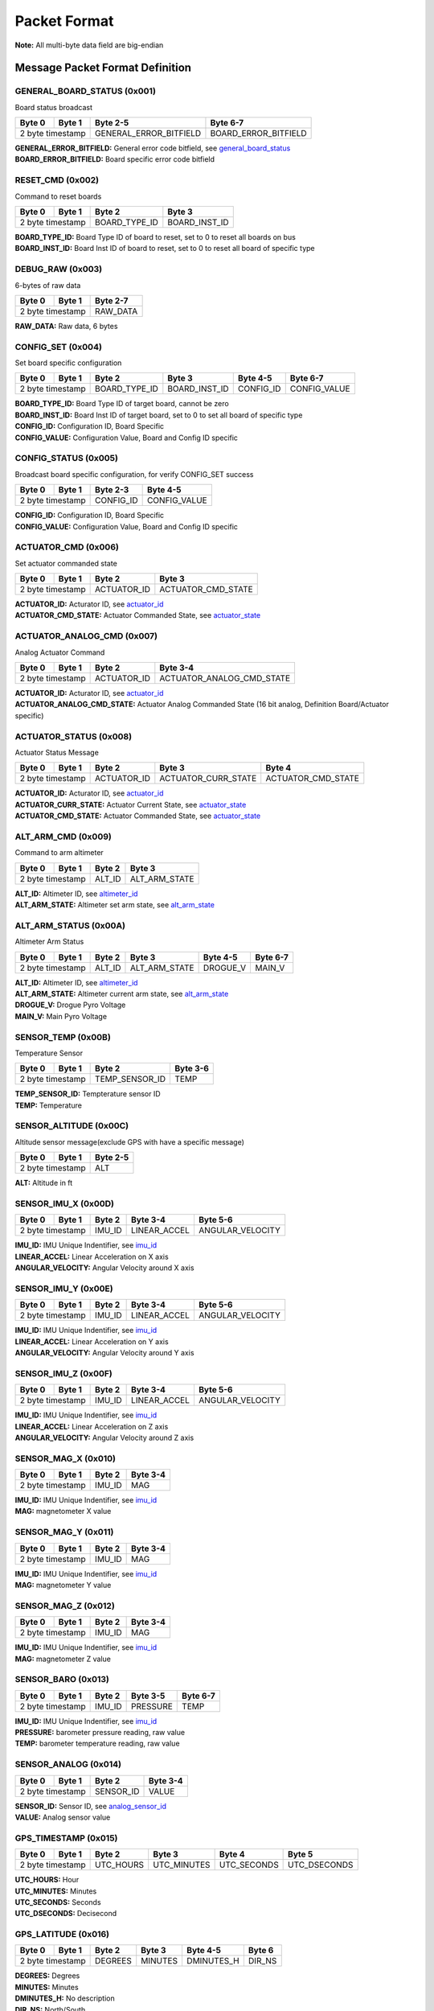 Packet Format
#####################

**Note:** All multi-byte data field are big-endian

Message Packet Format Definition
********************************

GENERAL_BOARD_STATUS (0x001)
============================
Board status broadcast

+--------+---------+------------------------+----------------------+
| Byte 0 | Byte 1  | Byte 2-5               | Byte 6-7             |
+========+=========+========================+======================+
| 2 byte timestamp | GENERAL_ERROR_BITFIELD | BOARD_ERROR_BITFIELD |
+--------+---------+------------------------+----------------------+

| **GENERAL_ERROR_BITFIELD:** General error code bitfield, see `general_board_status`_
| **BOARD_ERROR_BITFIELD:** Board specific error code bitfield

RESET_CMD (0x002)
=================
Command to reset boards

+--------+---------+---------------+---------------+
| Byte 0 | Byte 1  | Byte 2        | Byte 3        |
+========+=========+===============+===============+
| 2 byte timestamp | BOARD_TYPE_ID | BOARD_INST_ID |
+--------+---------+---------------+---------------+

| **BOARD_TYPE_ID:** Board Type ID of board to reset, set to 0 to reset all boards on bus
| **BOARD_INST_ID:** Board Inst ID of board to reset, set to 0 to reset all board of specific type

DEBUG_RAW (0x003)
=================
6-bytes of raw data

+--------+---------+----------+
| Byte 0 | Byte 1  | Byte 2-7 |
+========+=========+==========+
| 2 byte timestamp | RAW_DATA |
+--------+---------+----------+

| **RAW_DATA:** Raw data, 6 bytes

CONFIG_SET (0x004)
==================
Set board specific configuration

+--------+---------+---------------+---------------+-----------+--------------+
| Byte 0 | Byte 1  | Byte 2        | Byte 3        | Byte 4-5  | Byte 6-7     |
+========+=========+===============+===============+===========+==============+
| 2 byte timestamp | BOARD_TYPE_ID | BOARD_INST_ID | CONFIG_ID | CONFIG_VALUE |
+--------+---------+---------------+---------------+-----------+--------------+

| **BOARD_TYPE_ID:** Board Type ID of target board, cannot be zero
| **BOARD_INST_ID:** Board Inst ID of target board, set to 0 to set all board of specific type
| **CONFIG_ID:** Configuration ID, Board Specific
| **CONFIG_VALUE:** Configuration Value, Board and Config ID specific

CONFIG_STATUS (0x005)
=====================
Broadcast board specific configuration, for verify CONFIG_SET success

+--------+---------+-----------+--------------+
| Byte 0 | Byte 1  | Byte 2-3  | Byte 4-5     |
+========+=========+===========+==============+
| 2 byte timestamp | CONFIG_ID | CONFIG_VALUE |
+--------+---------+-----------+--------------+

| **CONFIG_ID:** Configuration ID, Board Specific
| **CONFIG_VALUE:** Configuration Value, Board and Config ID specific

ACTUATOR_CMD (0x006)
====================
Set actuator commanded state

+--------+---------+-------------+--------------------+
| Byte 0 | Byte 1  | Byte 2      | Byte 3             |
+========+=========+=============+====================+
| 2 byte timestamp | ACTUATOR_ID | ACTUATOR_CMD_STATE |
+--------+---------+-------------+--------------------+

| **ACTUATOR_ID:** Acturator ID, see `actuator_id`_
| **ACTUATOR_CMD_STATE:** Actuator Commanded State, see `actuator_state`_

ACTUATOR_ANALOG_CMD (0x007)
===========================
Analog Actuator Command

+--------+---------+-------------+---------------------------+
| Byte 0 | Byte 1  | Byte 2      | Byte 3-4                  |
+========+=========+=============+===========================+
| 2 byte timestamp | ACTUATOR_ID | ACTUATOR_ANALOG_CMD_STATE |
+--------+---------+-------------+---------------------------+

| **ACTUATOR_ID:** Acturator ID, see `actuator_id`_
| **ACTUATOR_ANALOG_CMD_STATE:** Actuator Analog Commanded State (16 bit analog, Definition Board/Actuator specific)

ACTUATOR_STATUS (0x008)
=======================
Actuator Status Message

+--------+---------+-------------+---------------------+--------------------+
| Byte 0 | Byte 1  | Byte 2      | Byte 3              | Byte 4             |
+========+=========+=============+=====================+====================+
| 2 byte timestamp | ACTUATOR_ID | ACTUATOR_CURR_STATE | ACTUATOR_CMD_STATE |
+--------+---------+-------------+---------------------+--------------------+

| **ACTUATOR_ID:** Acturator ID, see `actuator_id`_
| **ACTUATOR_CURR_STATE:** Actuator Current State, see `actuator_state`_
| **ACTUATOR_CMD_STATE:** Actuator Commanded State, see `actuator_state`_

ALT_ARM_CMD (0x009)
===================
Command to arm altimeter

+--------+---------+--------+---------------+
| Byte 0 | Byte 1  | Byte 2 | Byte 3        |
+========+=========+========+===============+
| 2 byte timestamp | ALT_ID | ALT_ARM_STATE |
+--------+---------+--------+---------------+

| **ALT_ID:** Altimeter ID, see `altimeter_id`_
| **ALT_ARM_STATE:** Altimeter set arm state, see `alt_arm_state`_

ALT_ARM_STATUS (0x00A)
======================
Altimeter Arm Status

+--------+---------+--------+---------------+----------+----------+
| Byte 0 | Byte 1  | Byte 2 | Byte 3        | Byte 4-5 | Byte 6-7 |
+========+=========+========+===============+==========+==========+
| 2 byte timestamp | ALT_ID | ALT_ARM_STATE | DROGUE_V | MAIN_V   |
+--------+---------+--------+---------------+----------+----------+

| **ALT_ID:** Altimeter ID, see `altimeter_id`_
| **ALT_ARM_STATE:** Altimeter current arm state, see `alt_arm_state`_
| **DROGUE_V:** Drogue Pyro Voltage
| **MAIN_V:** Main Pyro Voltage

SENSOR_TEMP (0x00B)
===================
Temperature Sensor

+--------+---------+----------------+----------+
| Byte 0 | Byte 1  | Byte 2         | Byte 3-6 |
+========+=========+================+==========+
| 2 byte timestamp | TEMP_SENSOR_ID | TEMP     |
+--------+---------+----------------+----------+

| **TEMP_SENSOR_ID:** Tempterature sensor ID
| **TEMP:** Temperature

SENSOR_ALTITUDE (0x00C)
=======================
Altitude sensor message(exclude GPS with have a specific message)

+--------+---------+----------+
| Byte 0 | Byte 1  | Byte 2-5 |
+========+=========+==========+
| 2 byte timestamp | ALT      |
+--------+---------+----------+

| **ALT:** Altitude in ft

SENSOR_IMU_X (0x00D)
====================
+--------+---------+--------+--------------+------------------+
| Byte 0 | Byte 1  | Byte 2 | Byte 3-4     | Byte 5-6         |
+========+=========+========+==============+==================+
| 2 byte timestamp | IMU_ID | LINEAR_ACCEL | ANGULAR_VELOCITY |
+--------+---------+--------+--------------+------------------+

| **IMU_ID:** IMU Unique Indentifier, see `imu_id`_
| **LINEAR_ACCEL:** Linear Acceleration on X axis
| **ANGULAR_VELOCITY:** Angular Velocity around X axis

SENSOR_IMU_Y (0x00E)
====================
+--------+---------+--------+--------------+------------------+
| Byte 0 | Byte 1  | Byte 2 | Byte 3-4     | Byte 5-6         |
+========+=========+========+==============+==================+
| 2 byte timestamp | IMU_ID | LINEAR_ACCEL | ANGULAR_VELOCITY |
+--------+---------+--------+--------------+------------------+

| **IMU_ID:** IMU Unique Indentifier, see `imu_id`_
| **LINEAR_ACCEL:** Linear Acceleration on Y axis
| **ANGULAR_VELOCITY:** Angular Velocity around Y axis

SENSOR_IMU_Z (0x00F)
====================
+--------+---------+--------+--------------+------------------+
| Byte 0 | Byte 1  | Byte 2 | Byte 3-4     | Byte 5-6         |
+========+=========+========+==============+==================+
| 2 byte timestamp | IMU_ID | LINEAR_ACCEL | ANGULAR_VELOCITY |
+--------+---------+--------+--------------+------------------+

| **IMU_ID:** IMU Unique Indentifier, see `imu_id`_
| **LINEAR_ACCEL:** Linear Acceleration on Z axis
| **ANGULAR_VELOCITY:** Angular Velocity around Z axis

SENSOR_MAG_X (0x010)
====================
+--------+---------+--------+----------+
| Byte 0 | Byte 1  | Byte 2 | Byte 3-4 |
+========+=========+========+==========+
| 2 byte timestamp | IMU_ID | MAG      |
+--------+---------+--------+----------+

| **IMU_ID:** IMU Unique Indentifier, see `imu_id`_
| **MAG:** magnetometer X value

SENSOR_MAG_Y (0x011)
====================
+--------+---------+--------+----------+
| Byte 0 | Byte 1  | Byte 2 | Byte 3-4 |
+========+=========+========+==========+
| 2 byte timestamp | IMU_ID | MAG      |
+--------+---------+--------+----------+

| **IMU_ID:** IMU Unique Indentifier, see `imu_id`_
| **MAG:** magnetometer Y value

SENSOR_MAG_Z (0x012)
====================
+--------+---------+--------+----------+
| Byte 0 | Byte 1  | Byte 2 | Byte 3-4 |
+========+=========+========+==========+
| 2 byte timestamp | IMU_ID | MAG      |
+--------+---------+--------+----------+

| **IMU_ID:** IMU Unique Indentifier, see `imu_id`_
| **MAG:** magnetometer Z value

SENSOR_BARO (0x013)
===================
+--------+---------+--------+----------+----------+
| Byte 0 | Byte 1  | Byte 2 | Byte 3-5 | Byte 6-7 |
+========+=========+========+==========+==========+
| 2 byte timestamp | IMU_ID | PRESSURE | TEMP     |
+--------+---------+--------+----------+----------+

| **IMU_ID:** IMU Unique Indentifier, see `imu_id`_
| **PRESSURE:** barometer pressure reading, raw value
| **TEMP:** barometer temperature reading, raw value

SENSOR_ANALOG (0x014)
=====================
+--------+---------+-----------+----------+
| Byte 0 | Byte 1  | Byte 2    | Byte 3-4 |
+========+=========+===========+==========+
| 2 byte timestamp | SENSOR_ID | VALUE    |
+--------+---------+-----------+----------+

| **SENSOR_ID:** Sensor ID, see `analog_sensor_id`_
| **VALUE:** Analog sensor value

GPS_TIMESTAMP (0x015)
=====================
+--------+---------+-----------+-------------+-------------+--------------+
| Byte 0 | Byte 1  | Byte 2    | Byte 3      | Byte 4      | Byte 5       |
+========+=========+===========+=============+=============+==============+
| 2 byte timestamp | UTC_HOURS | UTC_MINUTES | UTC_SECONDS | UTC_DSECONDS |
+--------+---------+-----------+-------------+-------------+--------------+

| **UTC_HOURS:** Hour
| **UTC_MINUTES:** Minutes
| **UTC_SECONDS:** Seconds
| **UTC_DSECONDS:** Decisecond

GPS_LATITUDE (0x016)
====================
+--------+---------+---------+---------+------------+--------+
| Byte 0 | Byte 1  | Byte 2  | Byte 3  | Byte 4-5   | Byte 6 |
+========+=========+=========+=========+============+========+
| 2 byte timestamp | DEGREES | MINUTES | DMINUTES_H | DIR_NS |
+--------+---------+---------+---------+------------+--------+

| **DEGREES:** Degrees
| **MINUTES:** Minutes
| **DMINUTES_H:** No description
| **DIR_NS:** North/South

GPS_LONGITUDE (0x017)
=====================
+--------+---------+---------+---------+------------+--------+
| Byte 0 | Byte 1  | Byte 2  | Byte 3  | Byte 4-5   | Byte 6 |
+========+=========+=========+=========+============+========+
| 2 byte timestamp | DEGREES | MINUTES | DMINUTES_H | DIR_EW |
+--------+---------+---------+---------+------------+--------+

| **DEGREES:** Degrees
| **MINUTES:** Minutes
| **DMINUTES_H:** No description
| **DIR_EW:** East/West

GPS_ALTITUDE (0x018)
====================
+--------+---------+----------+--------+
| Byte 0 | Byte 1  | Byte 2-5 | Byte 2 |
+========+=========+==========+========+
| 2 byte timestamp | ALT      | DALT   |
+--------+---------+----------+--------+

| **ALT:** Altitude in ft
| **DALT:** No description

GPS_INFO (0x019)
================
+--------+---------+---------+---------+
| Byte 0 | Byte 1  | Byte 2  | Byte 3  |
+========+=========+=========+=========+
| 2 byte timestamp | NUM_SAT | QUALITY |
+--------+---------+---------+---------+

| **NUM_SAT:** Number of satellite
| **QUALITY:** Quality

STATE_EST_DATA (0x01A)
======================
+--------+---------+--------------+----------+
| Byte 0 | Byte 1  | Byte 2       | Byte 3-6 |
+========+=========+==============+==========+
| 2 byte timestamp | STATE_EST_ID | DATA     |
+--------+---------+--------------+----------+

| **STATE_EST_ID:** State ID, see `state_est_id`_
| **DATA:** State data (IEEE 754 floating point)

LEDS_ON (0x01B)
===============
LEDS_OFF (0x01C)
================
Enums Definition
****************

actuator_id
===========

Actuator ID for Actuator Command and Status Messages

.. list-table:: actuator_id Enum Values
   :widths: 25 60 15
   :header-rows: 1

   * - Enum Name
     - Description
     - ID
   * - OX_INJECTOR_VALVE
     - Oxidizer Injector Valve, for hall-effect sensor state feedback and Canard activation
     - 0x00
   * - FUEL_INJECTOR_VALVE
     - Oxidizer Injector Valve, for hall-effect sensor state feedback
     - 0x01
   * - CHARGE_ENABLE
     - Ground side charging board charging enable
     - 0x02
   * - 5V_RAIL_ROCKET
     - No Description
     - 0x03
   * - 5V_RAIL_PAYLOAD
     - No Description
     - 0x04
   * - 12V_RAIL_ROCKET
     - No Description
     - 0x05
   * - 12V_RAIL_PAYLOAD
     - No Description
     - 0x06
   * - TELEMETRY
     - No Description
     - 0x07
   * - CAMERA_INJ_A
     - No Description
     - 0x08
   * - CAMERA_INJ_B
     - No Description
     - 0x09
   * - CAMERA_VENT_A
     - No Description
     - 0x0A
   * - CAMERA_VENT_B
     - No Description
     - 0x0B
   * - CAMERA_VENT_C
     - No Description
     - 0x0C
   * - CAMERA_VENT_D
     - No Description
     - 0x0D
   * - CAMERA_RECOVERY
     - No Description
     - 0x0E
   * - PROC_ESTIMATOR_INIT
     - Actuator command to start processor board state estimation
     - 0x0F
   * - CANARD_ENABLE
     - Power on Canard motor control board servo
     - 0x10
   * - CANARD_ANGLE
     - Canard Angle Command (from Processor board to Motor Control board)
     - 0x11
   * - PAYLOAD_MOTOR_ENABLE
     - Payload motor power on/off control
     - 0x12

actuator_state
==============

Actuator State

.. list-table:: actuator_state Enum Values
   :widths: 25 60 15
   :header-rows: 1

   * - Enum Name
     - Description
     - ID
   * - ON
     - Actuator is in ON state, or Open
     - 0x00
   * - OFF
     - Actuator is in OFF state, or Close
     - 0x01
   * - UNK
     - Unknown state, for example when ball valve is turning
     - 0x02
   * - ILLEGAL
     - Illegal state, for example when limit switch of both state being triggered
     - 0x03

altimeter_id
============

Altimeter ID for uniquely indentify each altimeter

.. list-table:: altimeter_id Enum Values
   :widths: 25 60 15
   :header-rows: 1

   * - Enum Name
     - Description
     - ID
   * - ROCKET_RAVEN
     - Raven4 Altimeter on Rocket (COTS)
     - 0x00
   * - ROCKET_STRATOLOGGER
     - StratoLoggerCF Altimeter on Rocket (COTS)
     - 0x01
   * - ROCKET_SRAD
     - SRAD Altimeter on Rocket
     - 0x02
   * - PAYLOAD_RAVEN
     - Raven4 Altimeter on Payload (COTS)
     - 0x03
   * - RAYLOAD_STRATOLOGGER
     - StratoLoggerCF Altimeter on Payload (COTS)
     - 0x04

alt_arm_state
=============

Altimiter Arm State

.. list-table:: alt_arm_state Enum Values
   :widths: 25 60 15
   :header-rows: 1

   * - Enum Name
     - Description
     - ID
   * - DISARMED
     - Disarmed
     - 0x00
   * - ARMED
     - Armed
     - 0x01

imu_id
======

IMU Unique Indentifier

.. list-table:: imu_id Enum Values
   :widths: 25 60 15
   :header-rows: 1

   * - Enum Name
     - Description
     - ID
   * - PROC_ALTIMU10
     - Polulo AltIMU-10 Connected to Processor Board
     - 0x00
   * - PROC_MTI630
     - Movella MTI-630 Connected to Processor Board
     - 0x01
   * - PROC_LSM6DSO32
     - ST LSM6DSO32 Soldered on Processor Board
     - 0x02
   * - SRAD_ALT_ALTIMU10
     - Polulo AltIMU-10 Connected to SRAD Altimeter
     - 0x03

analog_sensor_id
================

Sensor ID for Sensor Messages

.. list-table:: analog_sensor_id Enum Values
   :widths: 25 60 15
   :header-rows: 1

   * - Enum Name
     - Description
     - ID
   * - 5V_VOLT
     - Voltage of 5V rail in mV
     - 0x00
   * - 5V_CURR
     - Current of 5V rail in mA
     - 0x01
   * - 12V_VOLT
     - Voltage of 12V rail in mV
     - 0x02
   * - 12V_CURR
     - Current of 12V rail in mA
     - 0x03
   * - CHARGE_VOLT
     - LiPo charging voltage in mV
     - 0x04
   * - CHARGE_CURR
     - LiPo charging current in mA
     - 0x05
   * - BATT_VOLT
     - Battery Voltage in mV
     - 0x06
   * - BATT_CURR
     - Battery Current in mA
     - 0x07
   * - MOTOR_CURR
     - Motor current in mA
     - 0x08
   * - PRESSURE_OX
     - Oxidizer Tank pressure in psi
     - 0x09
   * - PRESSURE_FUEL
     - Fuel Tank pressure in psi
     - 0x0A
   * - PRESSURE_CC
     - Combustion Chamber pressure in psi
     - 0x0B
   * - BARO_PRESSURE
     - Barometer pressure measurement
     - 0x0C
   * - BARO_TEMP
     - Barometer temperature measurement
     - 0x0D
   * - RA_BATT_VOLT_1
     - No Description
     - 0x0E
   * - RA_BATT_VOLT_2
     - No Description
     - 0x0F
   * - RA_BATT_CURR_1
     - No Description
     - 0x10
   * - RA_BATT_CURR_2
     - No Description
     - 0x11
   * - RA_MAG_VOLT_1
     - No Description
     - 0x12
   * - RA_MAG_VOLT_2
     - No Description
     - 0x13
   * - FPS
     - Camera framerate
     - 0x14
   * - CANARD_ENCODER_1
     - No Description
     - 0x15
   * - CANARD_ENCODER_2
     - No Description
     - 0x16
   * - PROC_FLIGHT_PHASE_STATUS
     - No Description
     - 0x17
   * - VELOCITY
     - No Description
     - 0x18

state_est_id
============

State Estimation data field indentifier

.. list-table:: state_est_id Enum Values
   :widths: 25 60 15
   :header-rows: 1

   * - Enum Name
     - Description
     - ID
   * - ATT_Q0
     - No Description
     - 0x00
   * - ATT_Q1
     - No Description
     - 0x01
   * - ATT_Q2
     - No Description
     - 0x02
   * - ATT_Q3
     - No Description
     - 0x03
   * - RATE_WX
     - No Description
     - 0x04
   * - RATE_WY
     - No Description
     - 0x05
   * - RATE_WZ
     - No Description
     - 0x06
   * - VEL_VX
     - No Description
     - 0x07
   * - VEL_VY
     - No Description
     - 0x08
   * - VEL_VZ
     - No Description
     - 0x09
   * - ALT
     - No Description
     - 0x0A
   * - COEFF_CL
     - No Description
     - 0x0B
   * - CANARD_ANGLE
     - No Description
     - 0x0C

Bitfields Definition
*********************

general_board_status
====================

General board status bitfield

.. list-table:: general_board_status Bitfield bits
   :widths: 25 60 15
   :header-rows: 1

   * - Bitfield Name
     - Description
     - Offset
   * - 5V_OVER_CURRENT
     - No Description
     - 0x00
   * - 5V_OVER_VOLTAGE
     - No Description
     - 0x01
   * - 5V_UNDER_VOLTAGE
     - No Description
     - 0x02
   * - 12V_OVER_CURRENT
     - No Description
     - 0x03
   * - 12V_OVER_VOLTAGE
     - No Description
     - 0x04
   * - 12V_UNDER_VOLTAGE
     - No Description
     - 0x05
   * - BATT_OVER_CURRENT
     - No Description
     - 0x06
   * - BATT_OVER_VOLTAGE
     - No Description
     - 0x07
   * - BATT_UNDER_VOLTAGE
     - No Description
     - 0x08
   * - IO_ERROR
     - No Description
     - 0x09
   * - FS_ERROR
     - No Description
     - 0x0A

